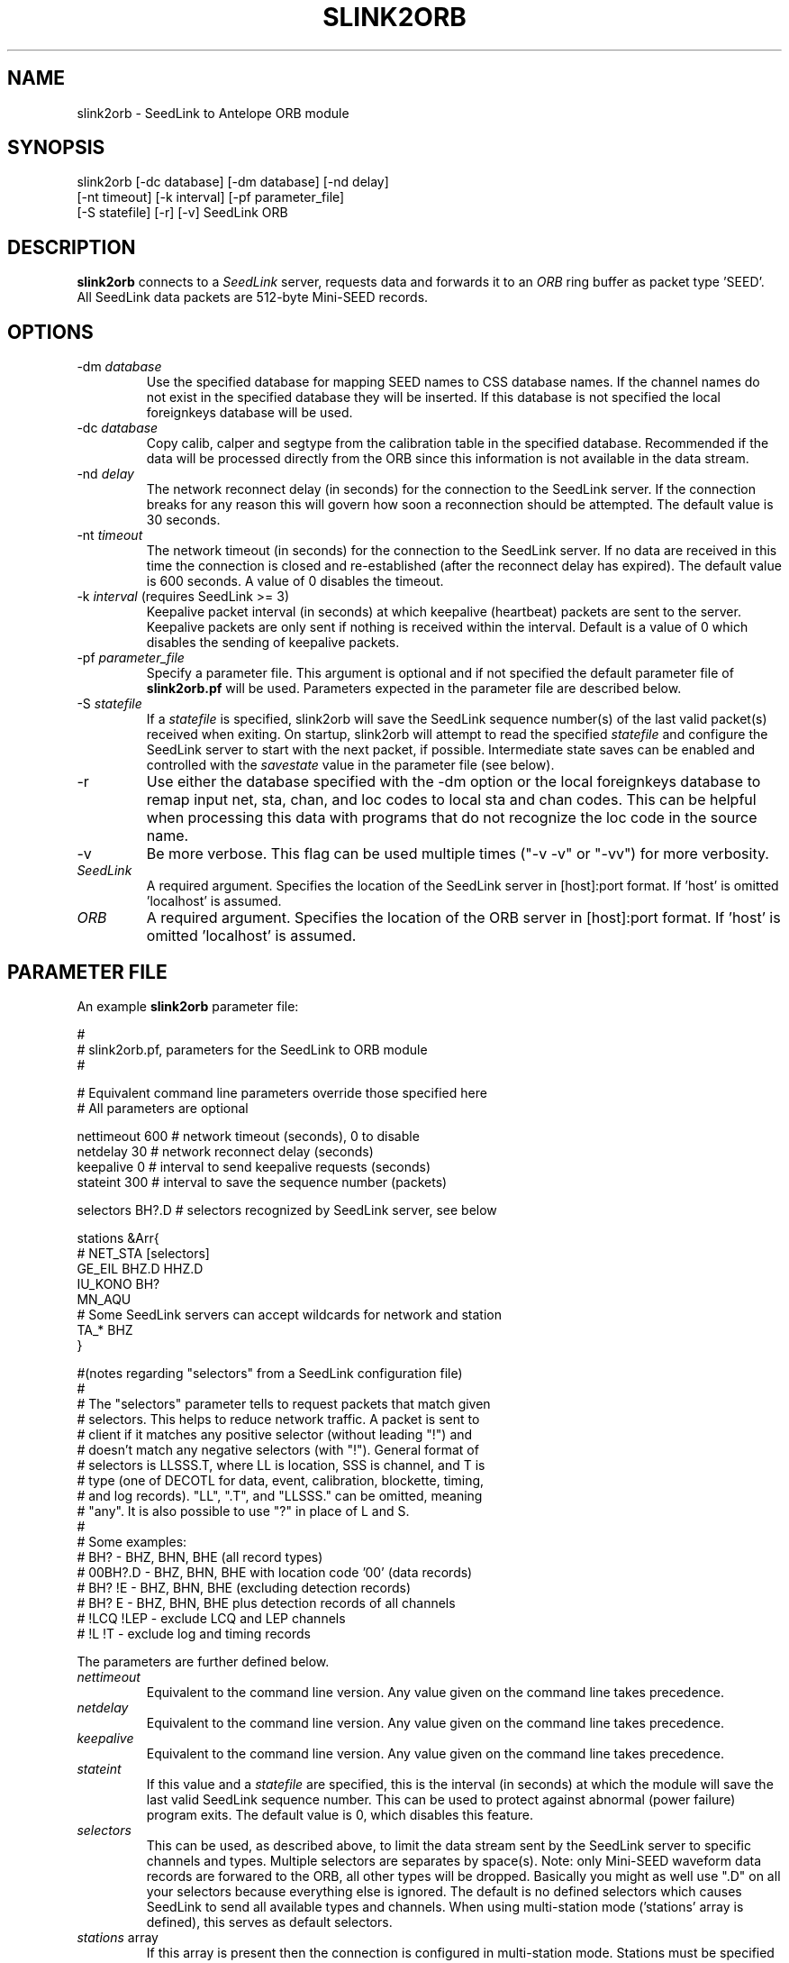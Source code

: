 .TH SLINK2ORB 1 2008/03/05
.SH NAME
slink2orb \- SeedLink to Antelope ORB module
.SH SYNOPSIS
.nf
slink2orb [-dc database] [-dm database] [-nd delay]
          [-nt timeout] [-k interval] [-pf parameter_file]
          [-S statefile] [-r] [-v] SeedLink ORB

.fi
.SH DESCRIPTION
\fBslink2orb\fP connects to a \fISeedLink\fR server, requests data and
forwards it to an \fIORB\fR ring buffer as packet type 'SEED'.  All
SeedLink data packets are 512-byte Mini-SEED records.

.SH OPTIONS
.IP "-dm \fIdatabase\fR"
Use the specified database for mapping SEED names to CSS database
names.  If the channel names do not exist in the specified database
they will be inserted.  If this database is not specified the local
foreignkeys database will be used.

.IP "-dc \fIdatabase\fR"
Copy calib, calper and segtype from the calibration table in the
specified database.  Recommended if the data will be processed
directly from the ORB since this information is not available
in the data stream.

.IP "-nd \fIdelay\fR"
The network reconnect delay (in seconds) for the connection to
the SeedLink server.  If the connection breaks for any reason
this will govern how soon a reconnection should be attempted.
The default value is 30 seconds.

.IP "-nt \fItimeout\fR"
The network timeout (in seconds) for the connection to the SeedLink
server.  If no data are received in this time the connection is closed
and re-established (after the reconnect delay has expired).  The default
value is 600 seconds. A value of 0 disables the timeout.

.IP "-k \fIinterval\fR (requires SeedLink >= 3)"
Keepalive packet interval (in seconds) at which keepalive (heartbeat)
packets are sent to the server.  Keepalive packets are only sent if
nothing is received within the interval.  Default is a value of 0
which disables the sending of keepalive packets.

.IP "-pf \fIparameter_file\fR"
Specify a parameter file.  This argument is optional and if not
specified the default parameter file of \fBslink2orb.pf\fP will be
used.  Parameters expected in the parameter file are described below.

.IP "-S \fIstatefile\fR"
If a \fIstatefile\fR is specified, slink2orb will save the SeedLink
sequence number(s) of the last valid packet(s) received when exiting.
On startup, slink2orb will attempt to read the specified \fIstatefile\fR
and configure the SeedLink server to start with the next packet, if
possible.  Intermediate state saves can be enabled and controlled
with the \fIsavestate\fR value in the parameter file (see below).

.IP "-r"
Use either the database specified with the -dm option or the local
foreignkeys database to remap input net, sta, chan, and loc codes
to local sta and chan codes.  This can be helpful when processing
this data with programs that do not recognize the loc code in the
source name.

.IP "-v"
Be more verbose.  This flag can be used multiple times ("-v -v" or 
"-vv") for more verbosity.

.IP "\fISeedLink\fR"
A required argument.  Specifies the location of the SeedLink server 
in [host]:port format.  If 'host' is omitted 'localhost' is assumed.

.IP "\fIORB\fR"
A required argument.  Specifies the location of the ORB server
in [host]:port format.  If 'host' is omitted 'localhost' is assumed.

.SH PARAMETER FILE
An example \fBslink2orb\fP parameter file:
.nf

#
#  slink2orb.pf, parameters for the SeedLink to ORB module
#

# Equivalent command line parameters override those specified here
# All parameters are optional

nettimeout    600     # network timeout (seconds), 0 to disable
netdelay      30      # network reconnect delay (seconds)
keepalive     0       # interval to send keepalive requests (seconds)
stateint      300     # interval to save the sequence number (packets)

selectors   BH?.D     # selectors recognized by SeedLink server, see below

stations &Arr{
#       NET_STA         [selectors]
        GE_EIL          BHZ.D  HHZ.D
        IU_KONO         BH?
        MN_AQU
# Some SeedLink servers can accept wildcards for network and station
        TA_*            BHZ
}

#(notes regarding "selectors" from a SeedLink configuration file)
#
#   The "selectors" parameter tells to request packets that match given
#   selectors. This helps to reduce network traffic. A packet is sent to
#   client if it matches any positive selector (without leading "!") and
#   doesn't match any negative selectors (with "!"). General format of
#   selectors is LLSSS.T, where LL is location, SSS is channel, and T is
#   type (one of DECOTL for data, event, calibration, blockette, timing,
#   and log records). "LL", ".T", and "LLSSS." can be omitted, meaning
#   "any". It is also possible to use "?" in place of L and S.
#
#   Some examples:
#   BH?            - BHZ, BHN, BHE (all record types)
#   00BH?.D        - BHZ, BHN, BHE with location code '00' (data records)
#   BH? !E         - BHZ, BHN, BHE (excluding detection records)
#   BH? E          - BHZ, BHN, BHE plus detection records of all channels
#   !LCQ !LEP      - exclude LCQ and LEP channels
#   !L !T          - exclude log and timing records

.fi
.LP
The parameters are further defined below.
.IP "\fInettimeout\fR"
Equivalent to the command line version.  Any value given on the command
line takes precedence.

.IP "\fInetdelay\fR"
Equivalent to the command line version.  Any value given on the command
line takes precedence.

.IP "\fIkeepalive\fR"
Equivalent to the command line version.  Any value given on the command
line takes precedence.

.IP "\fIstateint\fR"
If this value and a \fIstatefile\fR are specified, this is the interval (in 
seconds) at which the module will save the last valid SeedLink sequence
number.  This can be used to protect against abnormal (power failure)
program exits.  The default value is 0, which disables this feature.

.IP "\fIselectors\fR"
This can be used, as described above, to limit the data stream sent by the
SeedLink server to specific channels and types.  Multiple selectors are
separates by space(s).  Note: only Mini-SEED waveform data records are
forwared to the ORB, all other types will be dropped.  Basically you might
as well use ".D" on all your selectors because everything else is ignored.
The default is no defined selectors which causes SeedLink to send all
available types and channels.  When using multi-station mode ('stations'
array is defined), this serves as default selectors.

.IP "\fIstations\fR array"
If this array is present then the connection is configured in
multi-station mode.  Stations must be specified in 'NET_STA' format with
following selector(s).  If no selectors are provided for a given station
then the selectors given with the 'selectors' parameter are used.  There
is NO expansion/wildcard capability, all stations desired must be
explicitly listed.

.SH "NOTES"
Currently, SeedLink only serves 512-byte Mini-SEED records (with an 8 byte
SeedLink header).  Received records are prepended with an Antelope packet
type 'SEED' header and are sent to the ORB, optionally including calib,
calper and segtype from a specified database.

\fBWildcard network and station codes\fP

Some SeedLink server have enhanced selection capability and are able
to handle wildcards ('*' or '?' characters) in the network and station
codes.  Servers that do not support this will return an error during
negotiation.

\fBAll/Uni-station Vs. Multi-station:\fP

All/Uni-station mode is an old connection method used for getting all
(or a single station depending on configuration of the server) data
streams from a server.  Multi-station mode is the method used for
requesting specific streams.  Most users do not need to know the
difference between these modes with the one exception that some
SeedLink servers implement uni-station mode as all-station mode, if no
network and station selection is made during negotiation these servers
will stream all the data to the client (equivalent to wildcarding all
the data streams).

The SeedLink protocol was originally developed as part of the SeisComP
(Seismological Communication Processor) package.  For more information
see, http://www.gfz-potsdam.de/geofon/

.SH AUTHOR
.nf
Chad Trabant
ORFEUS Data Center/EC-Project MEREDIAN
IRIS Data Management Center
.fi
